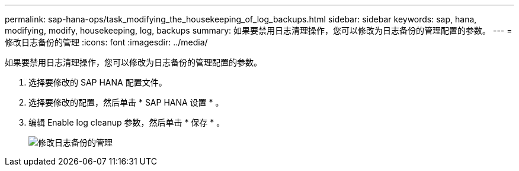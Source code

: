 ---
permalink: sap-hana-ops/task_modifying_the_housekeeping_of_log_backups.html 
sidebar: sidebar 
keywords: sap, hana, modifying, modify, housekeeping, log, backups 
summary: 如果要禁用日志清理操作，您可以修改为日志备份的管理配置的参数。 
---
= 修改日志备份的管理
:icons: font
:imagesdir: ../media/


[role="lead"]
如果要禁用日志清理操作，您可以修改为日志备份的管理配置的参数。

. 选择要修改的 SAP HANA 配置文件。
. 选择要修改的配置，然后单击 * SAP HANA 设置 * 。
. 编辑 Enable log cleanup 参数，然后单击 * 保存 * 。
+
image::../media/modifying_housekeeping_of_logs.gif[修改日志备份的管理]



